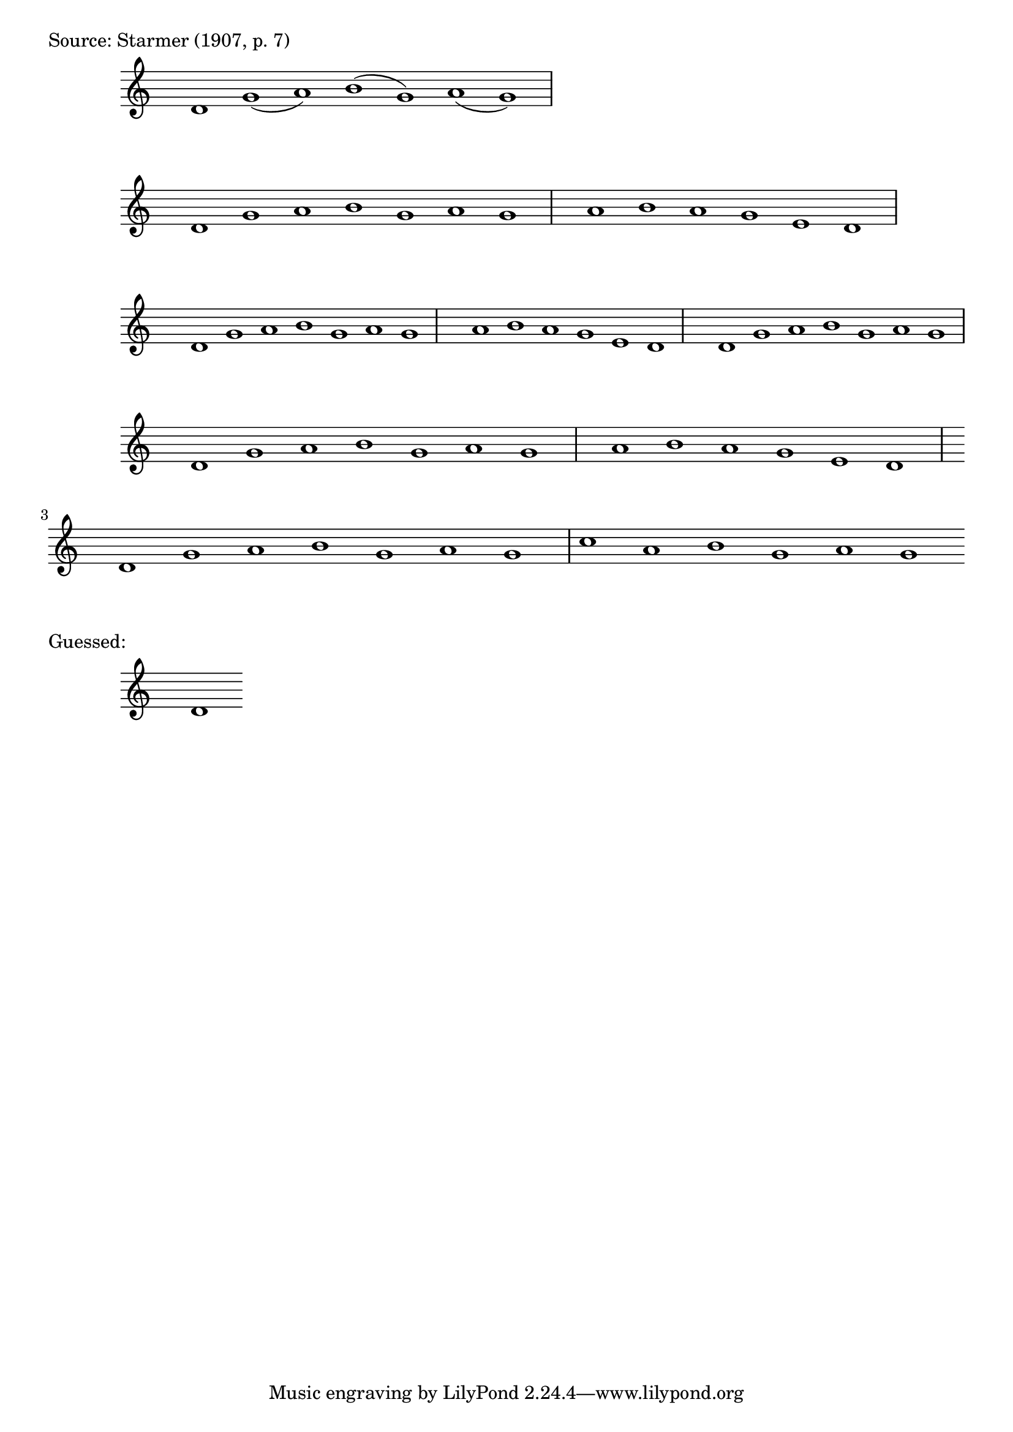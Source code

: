 \version "2.18.2"

\markup { Source: Starmer (1907, p. 7) }

x = { \time 7/1 \hide Staff.TimeSignature }
\relative c' { \x	d1 g(a) b(g) a(g) }
\relative c' { \x	d1 g a  b g  a g  | \time 6/1 a b a g e d }
\relative c' { \x	d1 g a  b g  a g  | \time 6/1 a b a g e d | \time 7/1 d g a b g a g }
\relative c' { \x	d1 g a  b g  a g  | \time 6/1 a b a g e d | \time 7/1 d g a b g a g | c a b g a g }

\markup { Guessed: }
\relative c' { \x	d1 }
